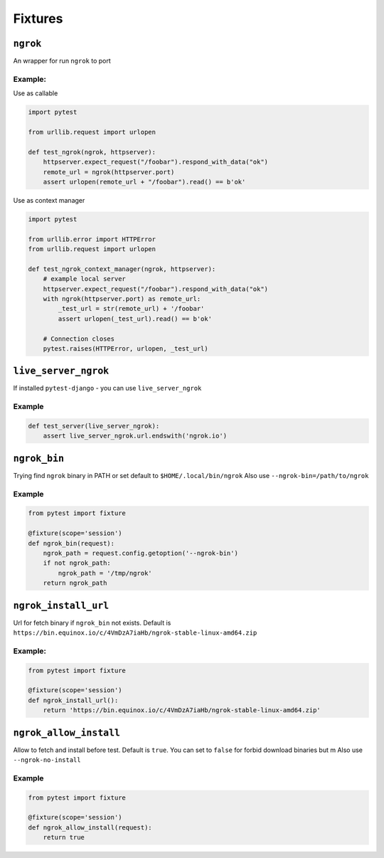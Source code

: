 Fixtures
========

``ngrok``  
~~~~~~~~~

An wrapper for run ``ngrok`` to port

Example:
""""""""


Use as callable

.. code-block:: python
    
    import pytest

    from urllib.request import urlopen

    def test_ngrok(ngrok, httpserver):
        httpserver.expect_request("/foobar").respond_with_data("ok")
        remote_url = ngrok(httpserver.port)
        assert urlopen(remote_url + "/foobar").read() == b'ok'



Use as context manager

.. code-block:: python

    import pytest

    from urllib.error import HTTPError
    from urllib.request import urlopen

    def test_ngrok_context_manager(ngrok, httpserver):
        # example local server
        httpserver.expect_request("/foobar").respond_with_data("ok")
        with ngrok(httpserver.port) as remote_url:
            _test_url = str(remote_url) + '/foobar'
            assert urlopen(_test_url).read() == b'ok'

        # Connection closes
        pytest.raises(HTTPError, urlopen, _test_url)


``live_server_ngrok``
~~~~~~~~~~~~~~~~~~~~~

If installed ``pytest-django`` - you can use ``live_server_ngrok``

Example
"""""""

.. code-block::

    def test_server(live_server_ngrok):
        assert live_server_ngrok.url.endswith('ngrok.io')




``ngrok_bin``
~~~~~~~~~~~~~

Trying find ``ngrok`` binary in PATH or set default to ``$HOME/.local/bin/ngrok``
Also use ``--ngrok-bin=/path/to/ngrok`` 

Example
"""""""

.. code-block:: python

    from pytest import fixture
    
    @fixture(scope='session')
    def ngrok_bin(request):
        ngrok_path = request.config.getoption('--ngrok-bin')
        if not ngrok_path:
            ngrok_path = '/tmp/ngrok'
        return ngrok_path


``ngrok_install_url`` 
~~~~~~~~~~~~~~~~~~~~~

Url for fetch binary if ``ngrok_bin`` not exists.
Default is ``https://bin.equinox.io/c/4VmDzA7iaHb/ngrok-stable-linux-amd64.zip``

Example: 
""""""""

.. code-block:: python

    from pytest import fixture
    
    @fixture(scope='session')
    def ngrok_install_url():
        return 'https://bin.equinox.io/c/4VmDzA7iaHb/ngrok-stable-linux-amd64.zip'

``ngrok_allow_install``
~~~~~~~~~~~~~~~~~~~~~~~

Allow to fetch and install before test. Default is ``true``. You can set to ``false`` for forbid download binaries but m
Also use ``--ngrok-no-install``


Example
"""""""

.. code-block:: python

    from pytest import fixture

    @fixture(scope='session')
    def ngrok_allow_install(request):
        return true

